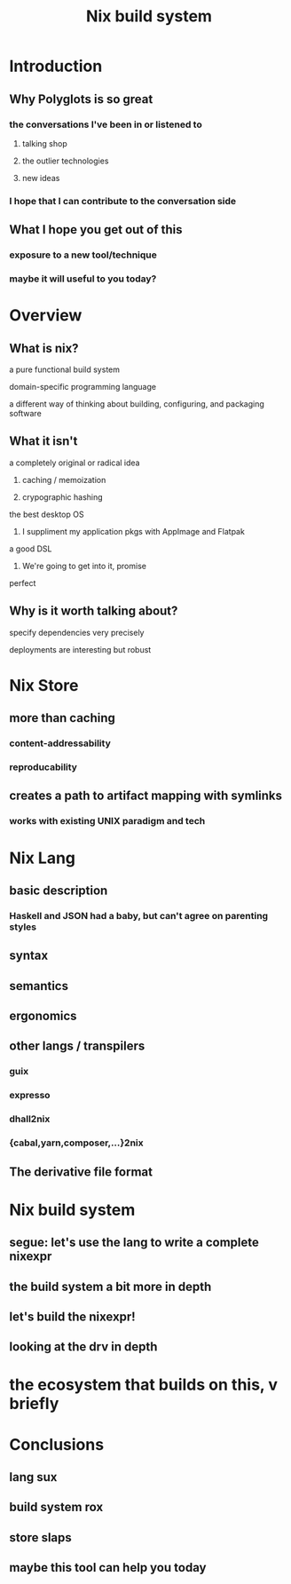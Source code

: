 #+TITLE: Nix build system

* Introduction
** Why Polyglots is so great
*** the conversations I've been in or listened to
**** talking shop
**** the outlier technologies
**** new ideas
*** I hope that I can contribute to the conversation side
** What I hope you get out of this
*** exposure to a new tool/technique
*** maybe it will useful to you today?
* Overview
** What is nix?
**** a pure functional build system
**** domain-specific programming language
**** a different way of thinking about building, configuring, and packaging software
** What it isn't
**** a completely original or radical idea
***** caching / memoization
***** crypographic hashing
**** the best desktop OS
***** I suppliment my application pkgs with AppImage and Flatpak
**** a good DSL
***** We're going to get into it, promise
**** perfect
** Why is it worth talking about?
**** specify dependencies very precisely
**** deployments are interesting but robust
* Nix Store
** more than caching
*** content-addressability
*** reproducability
** creates a path to artifact mapping with symlinks
*** works with existing UNIX paradigm and tech
* Nix Lang
** basic description
*** Haskell and JSON had a baby, but can't agree on parenting styles
** syntax
** semantics
** ergonomics
** other langs / transpilers
*** guix
*** expresso
*** dhall2nix
*** {cabal,yarn,composer,...}2nix
** The derivative file format
* Nix build system
** segue: let's use the lang to write a complete nixexpr
** the build system a bit more in depth
** let's build the nixexpr!
** looking at the drv in depth
* the ecosystem that builds on this, v briefly
* Conclusions
** lang sux
** build system rox
** store slaps
** maybe this tool can help you today
